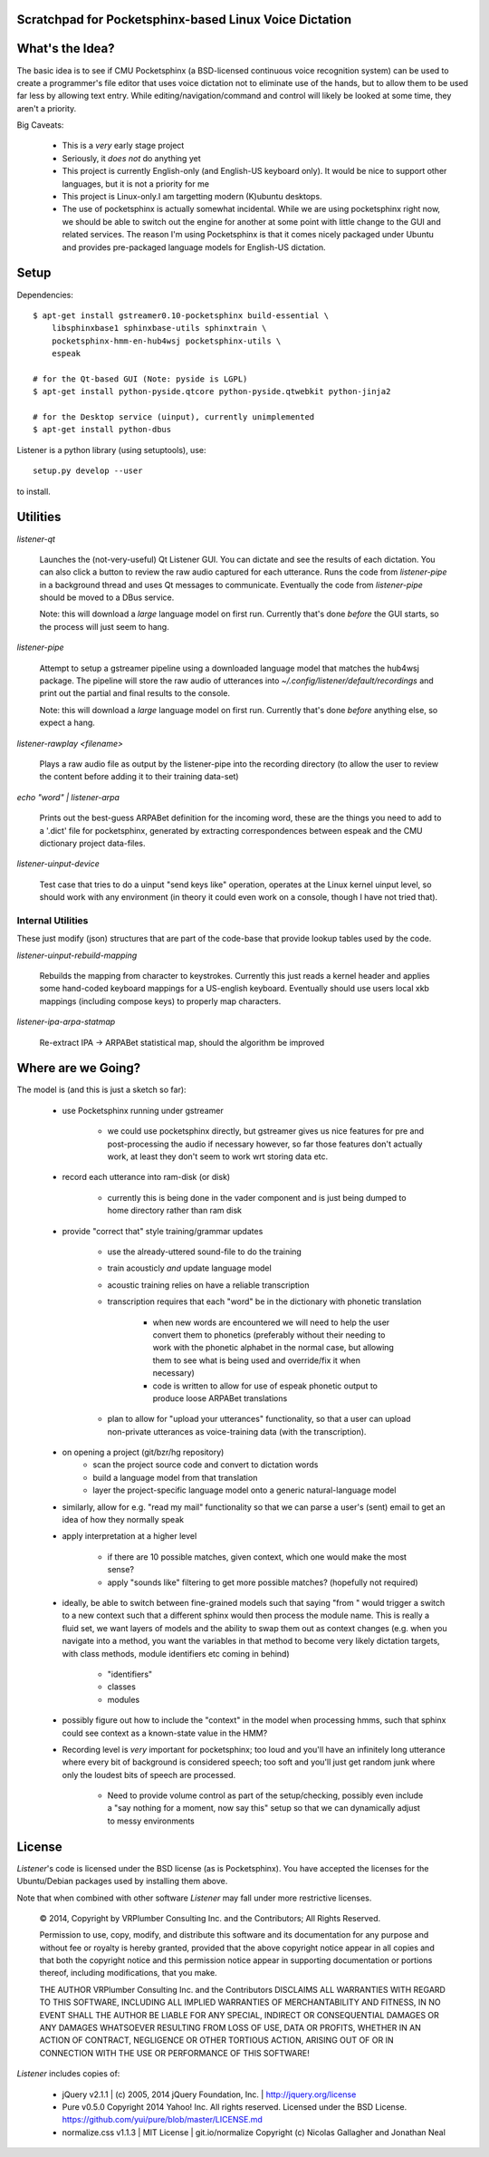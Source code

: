Scratchpad for Pocketsphinx-based Linux Voice Dictation
=======================================================

What's the Idea?
================

The basic idea is to see if CMU Pocketsphinx (a BSD-licensed continuous 
voice recognition system) can be used to create a programmer's file editor
that uses voice dictation not to eliminate use of the hands, but to allow them
to be used far less by allowing text entry. While editing/navigation/command 
and control will likely be looked at some time, they aren't a priority.

Big Caveats:

 * This is a *very* early stage project
 * Seriously, it *does not* do anything yet
 * This project is currently English-only (and English-US keyboard only). 
   It would be nice to support other languages, but it is not a priority for me
 * This project is Linux-only.I am targetting modern (K)ubuntu desktops.
 * The use of pocketsphinx is actually somewhat incidental. While we are using 
   pocketsphinx right now, we should be able to switch out the engine for 
   another at some point with little change to the GUI and related services.
   The reason I'm using Pocketsphinx is that it comes nicely packaged under 
   Ubuntu and provides pre-packaged language models for English-US dictation.

Setup
=====

Dependencies::

    $ apt-get install gstreamer0.10-pocketsphinx build-essential \
        libsphinxbase1 sphinxbase-utils sphinxtrain \
        pocketsphinx-hmm-en-hub4wsj pocketsphinx-utils \
        espeak
    
    # for the Qt-based GUI (Note: pyside is LGPL)
    $ apt-get install python-pyside.qtcore python-pyside.qtwebkit python-jinja2

    # for the Desktop service (uinput), currently unimplemented
    $ apt-get install python-dbus

Listener is a python library (using setuptools), use::

    setup.py develop --user

to install.

Utilities
=========

`listener-qt`

    Launches the (not-very-useful) Qt Listener GUI. You can dictate and see 
    the results of each dictation. You can also click a button to review the 
    raw audio captured for each utterance. Runs the code from `listener-pipe`
    in a background thread and uses Qt messages to communicate.  Eventually 
    the code from `listener-pipe` should be moved to a DBus service.
    
    Note: this will download a *large* language model on first run. Currently
    that's done *before* the GUI starts, so the process will just seem to hang.
    

`listener-pipe`

    Attempt to setup a gstreamer pipeline using a downloaded language model 
    that matches the hub4wsj package. 
    The pipeline will store the raw audio of utterances into 
    `~/.config/listener/default/recordings` 
    and print out the partial and final results to the console.

    Note: this will download a *large* language model on first run. Currently
    that's done *before* anything else, so expect a hang.

`listener-rawplay <filename>`

    Plays a raw audio file as output by the listener-pipe into the 
    recording directory (to allow the user to review the content before 
    adding it to their training data-set)

`echo "word" | listener-arpa`

    Prints out the best-guess ARPABet definition for the incoming word,
    these are the things you need to add to a '.dict' file for pocketsphinx,
    generated by extracting correspondences between espeak and the CMU 
    dictionary project data-files.

`listener-uinput-device`

    Test case that tries to do a uinput "send keys like" operation,
    operates at the Linux kernel uinput level, so should work with 
    any environment (in theory it could even work on a console, though 
    I have not tried that).

Internal Utilities 
------------------

These just modify (json) structures that are part of the code-base that 
provide lookup tables used by the code.
    
`listener-uinput-rebuild-mapping`

    Rebuilds the mapping from character to keystrokes. Currently this 
    just reads a kernel header and applies some hand-coded keyboard 
    mappings for a US-english keyboard. Eventually should use users 
    local xkb mappings (including compose keys) to properly map characters.

`listener-ipa-arpa-statmap`

    Re-extract IPA -> ARPABet statistical map, should the algorithm 
    be improved

Where are we Going?
===================
    
The model is (and this is just a sketch so far):

    * use Pocketsphinx running under gstreamer 
    
        * we could use pocketsphinx directly, but gstreamer gives us nice 
          features for pre and post-processing the audio if necessary
          however, so far those features don't actually work, at least they 
          don't seem to work wrt storing data etc.

    * record each utterance into ram-disk (or disk)
    
        * currently this is being done in the vader component
          and is just being dumped to home directory rather than ram disk
    
    * provide "correct that" style training/grammar updates
    
        * use the already-uttered sound-file to do the training
        * train acousticly *and* update language model 
        * acoustic training relies on have a reliable transcription
        * transcription requires that each "word" be in the dictionary with 
          phonetic translation
          
            * when new words are encountered we will need to help the user 
              convert them to phonetics (preferably without their needing to 
              work with the phonetic alphabet in the normal case, but allowing 
              them to see what is being used and override/fix it when necessary)
            * code is written to allow for use of espeak phonetic output to 
              produce loose ARPABet translations
        
        * plan to allow for "upload your utterances" functionality, so that 
          a user can upload non-private utterances as voice-training data 
          (with the transcription).
    
    * on opening a project (git/bzr/hg repository)
        * scan the project source code and convert to dictation words
        * build a language model from that translation
        * layer the project-specific language model onto a generic natural-language model
    
    * similarly, allow for e.g. "read my mail" functionality so that we can parse a 
      user's (sent) email to get an idea of how they normally speak
    
    * apply interpretation at a higher level
    
        * if there are 10 possible matches, given context, which one would make the most sense?
        * apply "sounds like" filtering to get more possible matches? (hopefully not required)
        
    * ideally, be able to switch between fine-grained models such that saying "from " would 
      trigger a switch to a new context such that a different sphinx would then process the 
      module name. This is really a fluid set, we want layers of models and the ability to 
      swap them out as context changes (e.g. when you navigate into a method, you want the 
      variables in that method to become very likely dictation targets, with class methods,
      module identifiers etc coming in behind)
      
        * "identifiers" 
        * classes
        * modules
    
    * possibly figure out how to include the "context" in the model when processing hmms,
      such that sphinx could see context as a known-state value in the HMM?
    
    * Recording level is *very* important for pocketsphinx; 
      too loud and you'll have an infinitely long 
      utterance where every bit of background is considered speech; too soft 
      and you'll just get random junk where only the loudest bits of speech 
      are processed.
      
        * Need to provide volume control as part of the setup/checking,
          possibly even include a "say nothing for a moment, now say this" setup 
          so that we can dynamically adjust to messy environments
        
License
=======

`Listener`'s code is licensed under the BSD license (as is Pocketsphinx). 
You have accepted the licenses for the Ubuntu/Debian packages used by 
installing them above. 

Note that when combined with other software `Listener` may fall under 
more restrictive licenses.

    © 2014, Copyright by VRPlumber Consulting Inc. and the Contributors;
    All Rights Reserved.

    Permission to use, copy, modify, and distribute this software 
    and its documentation for any purpose and without fee or royalty
    is hereby granted, provided that the above copyright notice appear
    in all copies and that both the copyright notice and this 
    permission notice appear in supporting documentation or portions 
    thereof, including modifications, that you make.

    THE AUTHOR VRPlumber Consulting Inc. and the Contributors 
    DISCLAIMS ALL WARRANTIES WITH REGARD
    TO THIS SOFTWARE, INCLUDING ALL IMPLIED WARRANTIES OF 
    MERCHANTABILITY AND FITNESS, IN NO EVENT SHALL THE AUTHOR BE 
    LIABLE FOR ANY SPECIAL, INDIRECT OR CONSEQUENTIAL DAMAGES OR ANY 
    DAMAGES WHATSOEVER RESULTING FROM LOSS OF USE, DATA OR PROFITS, 
    WHETHER IN AN ACTION OF CONTRACT, NEGLIGENCE OR OTHER TORTIOUS 
    ACTION, ARISING OUT OF OR IN CONNECTION WITH THE USE OR 
    PERFORMANCE OF THIS SOFTWARE!

`Listener` includes copies of:

    * jQuery v2.1.1 | (c) 2005, 2014 jQuery Foundation, Inc. | 
      http://jquery.org/license
    
    * Pure v0.5.0
      Copyright 2014 Yahoo! Inc. All rights reserved.
      Licensed under the BSD License.
      https://github.com/yui/pure/blob/master/LICENSE.md
    
    * normalize.css v1.1.3 | MIT License | git.io/normalize
      Copyright (c) Nicolas Gallagher and Jonathan Neal
